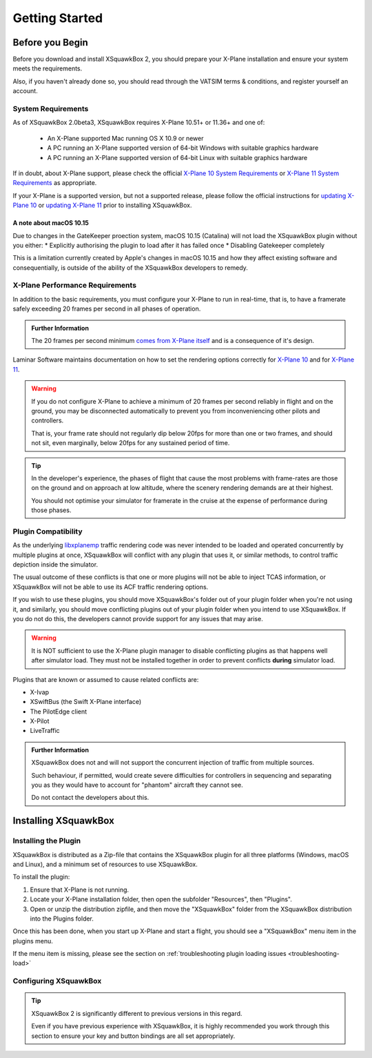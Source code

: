 Getting Started
***************

Before you Begin
================

Before you download and install XSquawkBox 2, you should prepare your X-Plane
installation and ensure your system meets the requirements.

Also, if you haven't already done so, you should read through the VATSIM
terms & conditions, and register yourself an account.

System Requirements
-------------------

As of XSquawkBox 2.0beta3, XSquawkBox requires X-Plane 10.51+ or 11.36+ and one
of:

 - An X-Plane supported Mac running OS X 10.9 or newer
 
 - A PC running an X-Plane supported version of 64-bit Windows with suitable 
   graphics hardware

 - A PC running an X-Plane supported version of 64-bit Linux with suitable
   graphics hardware

If in doubt, about X-Plane support, please check the official 
`X-Plane 10 System Requirements`_ or `X-Plane 11 System Requirements`_ as
appropriate.

.. _X-Plane 10 System Requirements: http://www.x-plane.com/?article=x-plane-10-system-requirements
.. _X-Plane 11 System Requirements: http://www.x-plane.com/kb/x-plane-11-system-requirements/

If your X-Plane is a supported version, but not a supported release, please
follow the official instructions for `updating X-Plane 10`_ or 
`updating X-Plane 11`_ prior to installing XSquawkBox.

.. _updating X-Plane 10: https://www.x-plane.com/kb/updating-x-plane/
.. _updating X-Plane 11: https://www.x-plane.com/kb/updating-x-plane-11/

A note about macOS 10.15
^^^^^^^^^^^^^^^^^^^^^^^^

Due to changes in the GateKeeper proection system, macOS 10.15 (Catalina) will
not load the XSquawkBox plugin without you either:
* Explicitly authorising the plugin to load after it has failed once
* Disabling Gatekeeper completely

This is a limitation currently created by Apple's changes in macOS 10.15 and how
they affect existing software and consequentially, is outside of the ability of
the XSquawkBox developers to remedy.

X-Plane Performance Requirements
--------------------------------
In addition to the basic requirements, you must configure your X-Plane to run in
real-time, that is, to have a framerate safely exceeding 20 frames per second in
all phases of operation.

.. admonition:: Further Information

   The 20 frames per second minimum `comes from X-Plane itself <https://www.x-plane.com/kb/the-simulators-measurement-of-time-is-slow/>`_
   and is a consequence of it's design.

Laminar Software maintains documentation on how to set the rendering options
correctly for 
`X-Plane 10 <https://www.x-plane.com/kb/setting-the-rendering-options-for-best-performance/>`_
and for
`X-Plane 11 <https://www.x-plane.com/manuals/desktop/#settingtherenderingoptionsforbestperformance>`_.

.. WARNING::

   If you do not configure X-Plane to achieve a minimum of 20 frames per second
   reliably in flight and on the ground, you may be disconnected automatically
   to prevent you from inconveniencing other pilots and controllers.

   That is, your frame rate should not regularly dip below 20fps for more than
   one or two frames, and should not sit, even marginally, below 20fps for
   any sustained period of time.

.. TIP::

   In the developer's experience, the phases of flight that cause the most 
   problems with frame-rates are those on the ground and on approach at low
   altitude, where the scenery rendering demands are at their highest.

   You should not optimise your simulator for framerate in the cruise at the
   expense of performance during those phases.

Plugin Compatibility
--------------------

As the underlying `libxplanemp <https://github.com/kuroneko/libxplanemp>`_
traffic rendering code was never intended to be loaded and operated concurrently
by multiple plugins at once,  XSquawkBox will conflict with any plugin that
uses it, or similar methods, to control traffic depiction inside the simulator.

The usual outcome of these conflicts is that one or more plugins will not be
able to inject TCAS information, or XSquawkBox will not be able to use its
ACF traffic rendering options.

If you wish to use these plugins, you should move XSquawkBox's folder out of 
your plugin folder when you're not using it, and similarly, you should move
conflicting plugins out of your plugin folder when you intend to use XSquawkBox.
If you do not do this, the developers cannot provide support for any issues
that may arise.

.. WARNING::

   It is NOT sufficient to use the X-Plane plugin manager to disable conflicting
   plugins as that happens well after simulator load.  They must not be
   installed together in order to prevent conflicts **during** simulator load.

Plugins that are known or assumed to cause related conflicts are:

* X-Ivap

* XSwiftBus (the Swift X-Plane interface)

* The PilotEdge client

* X-Pilot

* LiveTraffic

.. admonition:: Further Information

   XSquawkBox does not and will not support the concurrent injection of traffic
   from multiple sources.

   Such behaviour, if permitted, would create severe difficulties for
   controllers in sequencing and separating you as they would have to account
   for "phantom" aircraft they cannot see.
   
   Do not contact the developers about this.

Installing XSquawkBox
=====================

Installing the Plugin
---------------------

XSquawkBox is distributed as a Zip-file that contains the XSquawkBox plugin for
all three platforms (Windows, macOS and Linux), and a minimum set of resources
to use XSquawkBox.

To install the plugin:

1. Ensure that X-Plane is not running.

2. Locate your X-Plane installation folder, then open the subfolder "Resources",
   then "Plugins".

3. Open or unzip the distribution zipfile, and then move the "XSquawkBox" folder
   from the XSquawkBox distribution into the Plugins folder.

Once this has been done, when you start up X-Plane and start a flight, you 
should see a "XSquawkBox" menu item in the plugins menu.

If the menu item is missing, please see the section on
:ref:`troubleshooting plugin loading issues <troubleshooting-load>`

Configuring XSquawkBox
----------------------

.. TIP::

   XSquawkBox 2 is significantly different to previous versions in this regard.

   Even if you have previous experience with XSquawkBox, it is highly 
   recommended you work through this section to ensure your key and button
   bindings are all set appropriately.

